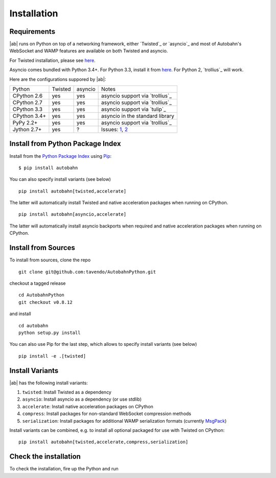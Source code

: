 Installation
============

Requirements
------------

|ab| runs on Python on top of a networking framework, either `Twisted`_ or `asyncio`_ and most of Autobahn's WebSocket and WAMP features are available on both Twisted and asyncio.

For Twisted installation, please see `here <http://twistedmatrix.com/>`_.

Asyncio comes bundled with Python 3.4+. For Python 3.3, install it from `here <https://pypi.python.org/pypi/asyncio>`_. For Python 2, `trollius`_ will work.

Here are the configurations suppored by |ab|:

+---------------+-----------+---------+---------------------------------+
| Python        | Twisted   | asyncio | Notes                           |
+---------------+-----------+---------+---------------------------------+
| CPython 2.6   | yes       | yes     | asyncio support via `trollius`_ |
+---------------+-----------+---------+---------------------------------+
| CPython 2.7   | yes       | yes     | asyncio support via `trollius`_ |
+---------------+-----------+---------+---------------------------------+
| CPython 3.3   | yes       | yes     | asyncio support via `tulip`_    |
+---------------+-----------+---------+---------------------------------+
| CPython 3.4+  | yes       | yes     | asyncio in the standard library |
+---------------+-----------+---------+---------------------------------+
| PyPy 2.2+     | yes       | yes     | asyncio support via `trollius`_ |
+---------------+-----------+---------+---------------------------------+
| Jython 2.7+   | yes       | ?       | Issues: `1`_, `2`_              |
+---------------+-----------+---------+---------------------------------+

.. _1: http://twistedmatrix.com/trac/ticket/3413
.. _2: http://twistedmatrix.com/trac/ticket/6746


Install from Python Package Index
---------------------------------

Install from the `Python Package Index <http://pypi.python.org/pypi/autobahn>`_ using `Pip <http://www.pip-installer.org/en/latest/installing.html>`_:

::

   $ pip install autobahn

You can also specify install variants (see below)

::

   pip install autobahn[twisted,accelerate]

The latter will automatically install Twisted and native acceleration packages when running on CPython.

::

   pip install autobahn[asyncio,accelerate]

The latter will automatically install asyncio backports when required and native acceleration packages when running on CPython.


Install from Sources
--------------------

To install from sources, clone the repo

::

   git clone git@github.com:tavendo/AutobahnPython.git

checkout a tagged release

::

   cd AutobahnPython
   git checkout v0.8.12

and install

::

   cd autobahn
   python setup.py install

You can also use Pip for the last step, which allows to specify install variants (see below)

::

   pip install -e .[twisted]


Install Variants
----------------

|ab| has the following install variants:

1. ``twisted``: Install Twisted as a dependency
2. ``asyncio``: Install asyncio as a dependency (or use stdlib)
3. ``accelerate``: Install native acceleration packages on CPython
4. ``compress``: Install packages for non-standard WebSocket compression methods
5. ``serialization``: Install packages for additional WAMP serialization formats (currently `MsgPack <http://msgpack.org>`_)

Install variants can be combined, e.g. to install all optional packaged for use with Twisted on CPython:

::

   pip install autobahn[twisted,accelerate,compress,serialization]


Check the installation
----------------------

To check the installation, fire up the Python and run

.. doctest::

   >>> from autobahn import __version__
   >>> print(__version__)
   0.8.12
